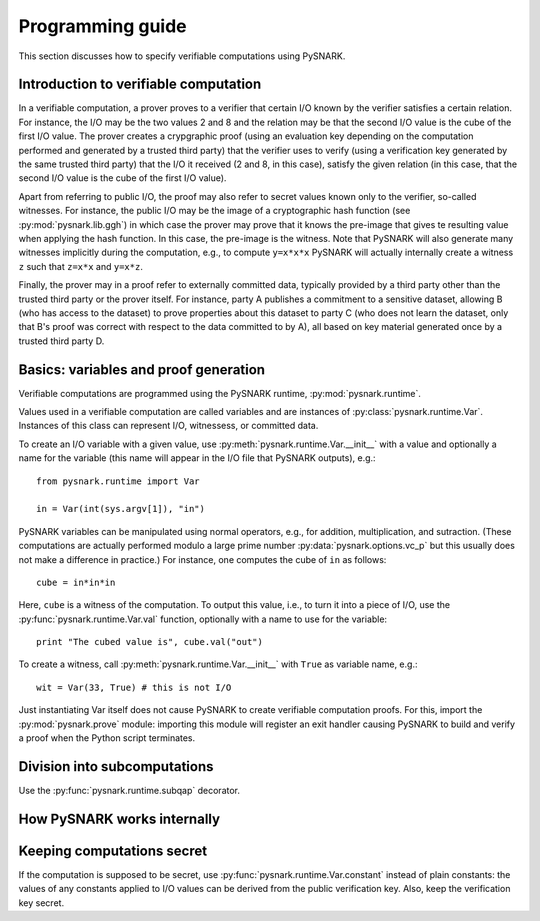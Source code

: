 Programming guide
=================

This section discusses how to specify verifiable computations using PySNARK.

Introduction to verifiable computation
--------------------------------------

In a verifiable computation, a prover proves to a verifier that certain I/O known by the verifier satisfies a certain relation.
For instance, the I/O may be the two values 2 and 8 and the relation may be that the second I/O value is the cube of the first I/O value.
The prover creates a crypgraphic proof (using an evaluation key depending on the computation performed and generated by a trusted third party) that the verifier uses to verify (using a verification key generated by the same trusted third party) that the I/O it received (2 and 8, in this case), satisfy the given relation (in this case, that the second I/O value is the cube of the first I/O value).

Apart from referring to public I/O, the proof may also refer to secret values known only to the verifier, so-called witnesses. For instance, the public I/O may be the image of a cryptographic hash function (see :py:mod:`pysnark.lib.ggh`) in which case the prover may prove that it knows the pre-image that gives te resulting value when applying the hash function.
In this case, the pre-image is the witness.
Note that PySNARK will also generate many witnesses implicitly during the computation, e.g., to compute ``y=x*x*x`` PySNARK will actually internally create a witness ``z`` such that ``z=x*x`` and ``y=x*z``.

Finally, the prover may in a proof refer to externally committed data, typically provided by a third party other than the trusted third party or the prover itself.
For instance, party A publishes a commitment to a sensitive dataset, allowing B (who has access to the dataset) to prove properties about this dataset to party C (who does not learn the dataset, only that B's proof was correct with respect to the data committed to by A), all based on key material generated once by a trusted third party D.

Basics: variables and proof generation
--------------------------------------

Verifiable computations are programmed using the PySNARK runtime, :py:mod:`pysnark.runtime`.

Values used in a verifiable computation are called variables and are instances of :py:class:`pysnark.runtime.Var`.
Instances of this class can represent I/O, witnessess, or committed data.

To create an I/O variable with a given value, use :py:meth:`pysnark.runtime.Var.__init__` with a value and optionally a name for the variable (this name will appear in the I/O file that PySNARK outputs), e.g.: ::

  from pysnark.runtime import Var
  
  in = Var(int(sys.argv[1]), "in")

PySNARK variables can be manipulated using normal operators, e.g., for addition, multiplication, and sutraction.
(These computations are actually performed modulo a large prime number :py:data:`pysnark.options.vc_p` but this usually does not make a difference in practice.)
For instance, one computes the cube of ``in`` as follows: ::

  cube = in*in*in

Here, ``cube`` is a witness of the computation. To output this value, i.e., to turn it into a piece of I/O, use the :py:func:`pysnark.runtime.Var.val` function, optionally with a name to use for the variable: ::

  print "The cubed value is", cube.val("out")

To create a witness, call :py:meth:`pysnark.runtime.Var.__init__` with ``True`` as variable name, e.g.: ::

  wit = Var(33, True) # this is not I/O
  
Just instantiating Var itself does not cause PySNARK to create verifiable computation proofs.
For this, import the :py:mod:`pysnark.prove` module: importing this module will register an exit handler causing PySNARK to build and verify a proof when the Python script terminates.


Division into subcomputations
-----------------------------

Use the :py:func:`pysnark.runtime.subqap` decorator.

How PySNARK works internally
----------------------------

Keeping computations secret
---------------------------

If the computation is supposed to be secret, use :py:func:`pysnark.runtime.Var.constant` instead of plain constants: the values of any constants applied to I/O values can be derived from the public verification key. Also, keep the verification key secret.
